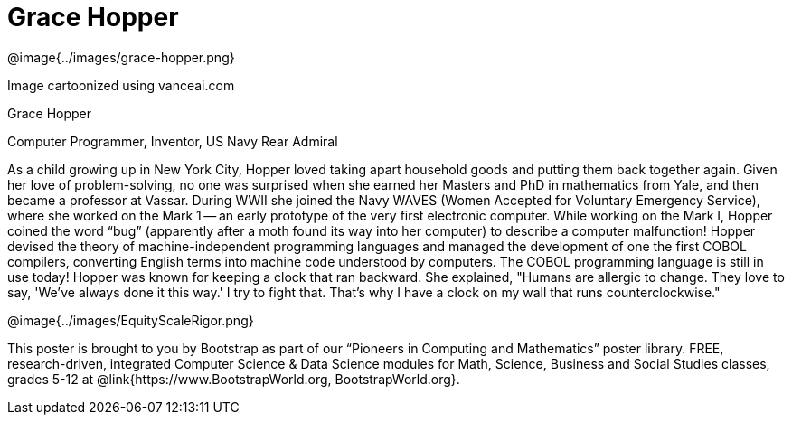 = Grace Hopper

++++
<style>
@import url("../../../lib/pioneers.css");
</style>
++++

[.posterImage]
@image{../images/grace-hopper.png}

[.credit]
Image cartoonized using vanceai.com

[.name]
Grace Hopper

[.title]
Computer Programmer, Inventor, US Navy Rear Admiral

[.text]
As a child growing up in New York City, Hopper loved taking apart household goods and putting them back together again. Given her love of problem-solving, no one was surprised when she earned her Masters and PhD in mathematics from Yale, and then became a professor at Vassar. During WWII she joined the Navy WAVES (Women Accepted for Voluntary Emergency Service), where she worked on the Mark 1 -- an early prototype of the very first electronic computer. While working on the Mark I, Hopper coined the word “bug” (apparently after a moth found its way into her computer) to describe a computer malfunction! Hopper devised the theory of machine-independent programming languages and managed the development of one the first COBOL compilers, converting English terms into machine code understood by computers. The COBOL programming language is still in use today! Hopper was known for keeping a clock that ran backward. She explained, "Humans are allergic to change. They love to say, 'We've always done it this way.' I try to fight that. That's why I have a clock on my wall that runs counterclockwise."

[.footer]
--
@image{../images/EquityScaleRigor.png}

This poster is brought to you by Bootstrap as part of our “Pioneers in Computing and Mathematics” poster library. FREE, research-driven, integrated Computer Science & Data Science modules for Math, Science, Business and Social Studies classes, grades 5-12 at @link{https://www.BootstrapWorld.org, BootstrapWorld.org}.
--
